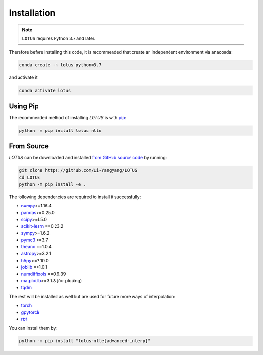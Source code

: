 .. _install:

Installation
============

.. note:: ``LOTUS`` requires Python 3.7 and later.

Therefore before installing this code, it is recommended that create
an independent environment via anaconda:

.. code-block:: bash

      conda create -n lotus python=3.7

and activate it:

.. code-block:: bash

      conda activate lotus


Using Pip
---------

The recommended method of installing *LOTUS* is with `pip
<https://pip.pypa.io>`_:

.. code-block:: bash

      python -m pip install lotus-nlte

.. _source:

From Source
-----------

*LOTUS* can be downloaded and installed `from GitHub source code
<https://github.com/Li-Yangyang/LOTUS>`_ by running:

.. code-block:: bash

      git clone https://github.com/Li-Yangyang/LOTUS
      cd LOTUS
      python -m pip install -e .

The following dependencies are required to install it successfully:

- `numpy <https://numpy.org>`_>=1.16.4
- `pandas <https://pandas.pydata.org/>`_>=0.25.0
- `scipy <https://scipy.org/>`_>=1.5.0
- `scikit-learn <https://scikit-learn.org/stable/>`_ ==0.23.2
- `sympy <https://www.sympy.org/en/index.html>`_>=1.6.2
- `pymc3 <https://docs.pymc.io>`_ ==3.7
- `theano <https://pypi.org/project/Theano/1.0.4/>`_ ==1.0.4
- `astropy <https://www.astropy.org/>`_>=3.2.1
- `h5py <https://www.h5py.org/>`_>=2.10.0
- `joblib <https://joblib.readthedocs.io/en/latest/>`_ ==1.0.1
- `numdifftools <https://github.com/pbrod/numdifftools>`_ ==0.9.39
- `matplotlib <https://matplotlib.org/>`_>=3.1.3 (for plotting)
- `tqdm <https://tqdm.github.io/>`_

The rest will be installed as well but are used for future more ways of
interpolation:

- `torch <https://pytorch.org/>`_
- `gpytorch <https://gpytorch.ai/>`_
- `rbf <https://pypi.org/project/rbf/>`_

You can install them by:

.. code-block:: bash

      python -m pip install "lotus-nlte[advanced-interp]"
